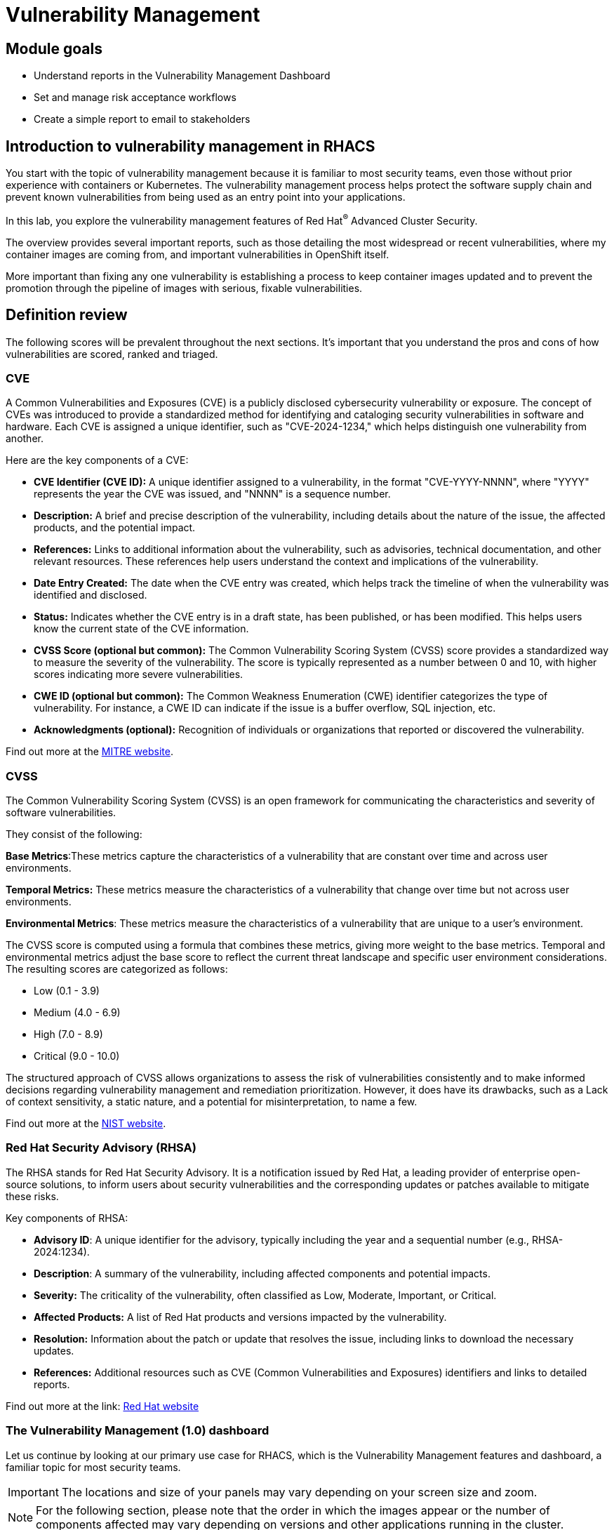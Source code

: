 = Vulnerability Management

== Module goals

* Understand reports in the Vulnerability Management Dashboard
* Set and manage risk acceptance workflows 
* Create a simple report to email to stakeholders

== Introduction to vulnerability management in RHACS

You start with the topic of vulnerability management because it is familiar to most security teams, even those without prior experience with containers or Kubernetes. The vulnerability management process helps protect the software supply chain and prevent known vulnerabilities from being used as an entry point into your applications.

In this lab, you explore the vulnerability management features of Red Hat^(R)^ Advanced Cluster Security.

The overview provides several important reports, such as those detailing the most widespread or recent vulnerabilities, where my container images are coming from, and important vulnerabilities in OpenShift itself.

More important than fixing any one vulnerability is establishing a process to keep container images updated and to prevent the promotion through the pipeline of images with serious, fixable vulnerabilities.

== Definition review

The following scores will be prevalent throughout the next sections. It's important that you understand the pros and cons of how vulnerabilities are scored, ranked and triaged.

=== CVE

A Common Vulnerabilities and Exposures (CVE) is a publicly disclosed cybersecurity vulnerability or exposure. The concept of CVEs was introduced to provide a standardized method for identifying and cataloging security vulnerabilities in software and hardware. Each CVE is assigned a unique identifier, such as "CVE-2024-1234," which helps distinguish one vulnerability from another.

Here are the key components of a CVE:

- *CVE Identifier (CVE ID):* A unique identifier assigned to a vulnerability, in the format "CVE-YYYY-NNNN", where "YYYY" represents the year the CVE was issued, and "NNNN" is a sequence number.
- *Description:* A brief and precise description of the vulnerability, including details about the nature of the issue, the affected products, and the potential impact.
- *References:* Links to additional information about the vulnerability, such as advisories, technical documentation, and other relevant resources. These references help users understand the context and implications of the vulnerability.
- *Date Entry Created:* The date when the CVE entry was created, which helps track the timeline of when the vulnerability was identified and disclosed.
- *Status:* Indicates whether the CVE entry is in a draft state, has been published, or has been modified. This helps users know the current state of the CVE information.
- *CVSS Score (optional but common):* The Common Vulnerability Scoring System (CVSS) score provides a standardized way to measure the severity of the vulnerability. The score is typically represented as a number between 0 and 10, with higher scores indicating more severe vulnerabilities.
- *CWE ID (optional but common):* The Common Weakness Enumeration (CWE) identifier categorizes the type of vulnerability. For instance, a CWE ID can indicate if the issue is a buffer overflow, SQL injection, etc.
- *Acknowledgments (optional):* Recognition of individuals or organizations that reported or discovered the vulnerability.

Find out more at the link:https://www.cve.org/[MITRE website^].

=== CVSS

The Common Vulnerability Scoring System (CVSS) is an open framework for communicating the characteristics and severity of software vulnerabilities.

They consist of the following:

*Base Metrics*:These metrics capture the characteristics of a vulnerability that are constant over time and across user environments.

*Temporal Metrics:* These metrics measure the characteristics of a vulnerability that change over time but not across user environments. 

*Environmental Metrics*: These metrics measure the characteristics of a vulnerability that are unique to a user's environment. 

The CVSS score is computed using a formula that combines these metrics, giving more weight to the base metrics. Temporal and environmental metrics adjust the base score to reflect the current threat landscape and specific user environment considerations. The resulting scores are categorized as follows:

* Low (0.1 - 3.9)
* Medium (4.0 - 6.9)
* High (7.0 - 8.9)
* Critical (9.0 - 10.0)

The structured approach of CVSS allows organizations to assess the risk of vulnerabilities consistently and to make informed decisions regarding vulnerability management and remediation prioritization. However, it does have its drawbacks, such as a Lack of context sensitivity, a static nature, and a potential for misinterpretation, to name a few.

Find out more at the link:https://nvd.nist.gov/vuln-metrics/cvss[NIST website^].

=== Red Hat Security Advisory (RHSA)

The RHSA stands for Red Hat Security Advisory. It is a notification issued by Red Hat, a leading provider of enterprise open-source solutions, to inform users about security vulnerabilities and the corresponding updates or patches available to mitigate these risks.

Key components of RHSA:

* *Advisory ID*: A unique identifier for the advisory, typically including the year and a sequential number (e.g., RHSA-2024:1234).
* *Description*: A summary of the vulnerability, including affected components and potential impacts.
* *Severity:* The criticality of the vulnerability, often classified as Low, Moderate, Important, or Critical.
* *Affected Products:* A list of Red Hat products and versions impacted by the vulnerability.
* *Resolution:* Information about the patch or update that resolves the issue, including links to download the necessary updates.
* *References:* Additional resources such as CVE (Common Vulnerabilities and Exposures) identifiers and links to detailed reports.

Find out more at the link: https://access.redhat.com/articles/explaining_redhat_errata[Red Hat  website^]

=== The Vulnerability Management (1.0) dashboard

Let us continue by looking at our primary use case for RHACS, which is the Vulnerability Management features and dashboard, a familiar topic for most security teams.

IMPORTANT: The locations and size of your panels may vary depending on your screen size and zoom.

NOTE: For the following section, please note that the order in which the images appear or the number of components affected may vary depending on versions and other applications running in the cluster.

. Click the *Vulnerability Management (1.0)* tab, and then select *Dashboard*

Buttons along the top of the interface will list details by;

- CVEs
- Node vulnerabilities
- Image vulnerabilities and risk

The *Application & Infrastructure* button displays a list that takes you to reports by;

- Clusters
- Namespace
- Deployment
- Node Component
- Image Component

Also, note the *Filter CVES* buttons that limit the reports to only *Fixable* CVEs or *ALL* CVEs.

image::acs-vuln-dashboard-00.png[link=self, window=blank, width=100%, Vulnerability Management Dashboard]

The dashboard options provide several critical vulnerability breakdowns, such as:

- Top risky deployments/images
- Recently detected image vulnerabilities
- Most common image vulnerabilities

More important than fixing any vulnerability is establishing a process to keep container images updated and to prevent the promotion through the pipeline for images with serious, fixable vulnerabilities. RHACS displays this through the *Top Risky Deployments by CVE and CVSS Score* and takes the container's configuration and vulnerability details to show you the most *at risk* deployments in your cluster.

image::acs-vuln-dashboard-01.png[link=self, window=blank, width=100%, Riskiest Deployments]

[start=2]

. Above the panel information, there are buttons to link you to all policies, CVEs, and images, and a menu to bring you to reports by cluster, namespace, deployment, and component. The vulnerability dashboard can be filtered by clicking the *Fixable CVSS score* button.

image::acs-vuln-dashboard-02.png[link=self, window=blank, width=100%, Top Policy Buttons]

[start=3]

. Locate the *Top riskiest images* panel. 

Here, you can see the CVEs associated with containers currently running in the cluster.

image::acs-risk-02.png[link=self, window=blank, width=100%, Riskiest Images]

[start=4]

. In the *Top Riskiest Images* panel, click on the *VIEW ALL* button.

image::acs-risk-03.png[link=self, window=blank, width=100%, Riskiest Images]

The images in this dashboard are listed here in order of *risk*, 

Risk is based on a multitude of security issues, such as

- the severity of the vulnerabilities present
- in the components in the images
- vulnerability impact
- the image is active

image::acs-risk-04.png[link=self, window=blank, width=100%]

Notice which images are more exposed. Not only can we see the number of CVEs affecting the images, but which of them are fixable? We can also see:

- Creation date
- Scan time
- Image OS
- Image status
- How many deployments are using the vulnerable image
- The total components in the image

[start=5]

. Next, find and click on the image *ctf-web-to-system:latest-v2*. You will review the images' components and violations.

image::acs-risk-05.png[link=self, window=blank, width=100%, Visa Processor Image]

NOTE: If you cannot find the ctf-web-to-system:latest-v2 image, use the search bar to filter for the specific image you want. Try searching by *deployment* and then entering *ctf-web-to-system*

image::acs-risk-06.png[link=self, window=blank, width=100%, Search Bar]

You can move on to the next section only when the dashboard displays the image below.

image::acs-risk-07.png[link=self, window=blank, width=100%, Image Info]

=== RHACS Vulnerability Scanner

RHACS' Scanner v4 is a built-in vulnerability scanner that breaks down images into layers and components - where components can be operating-system installed packages or dependencies installed by programming languages like Python, Javascript, Go, Java and more. The *Image Summary tab* provides the essential security details of the image overall, with links to the components. Below, you can see why the image is ranked as a critically vulnerable application:

- In the *Details and metadata* → Image Summary panel, the information you see there tells you that this image has a severe security problem - the base image was imported several years ago (Debian 9).
- At the top of the page is the warning that CVE data is stale - that this image has a base OS version whose distribution has stopped providing security information and likely stopped publishing security fixes. ACS will still scan for language issues even if the Operating System does not have CVE data available.


.Procedure
. Scroll down the page to the *Image Findings* section.

Here you find the details of the image vulnerabilities. There are 82 vulnerabilities detected with 80 of those vulnerabilities listed as fixable (at the time of the creation of this workshop.)

image::acs-vulns-00.png[link=self, window=blank, width=100%, Fixable Vulnerabilities]

[start=2]

. Above the *Image Findings* section, click on the *Dockerfile* tab:

image::acs-vulns-01.png[link=self, window=blank, width=100%, Dockerfile View]

The Dockerfile tab view shows the layer-by-layer view, and, as you can see, the most recent layers are also several years old. Time is not kind to images and components - as vulnerabilities are discovered, RHACS will display newly discovered CVEs. The layers that are listed as *Source=OS* are not showing CVE data since the CVE feeds are stale or do not have any information. However, the Python libraries that are added to the container are showing vulnerabilities. For example, the 'mercurial' package in the four layers.

image::acs-vulns-02.png[link=self, window=blank, width=100%]

=== The Vulnerability Management (2.0) dashboard

The Vulnerability Management 2.0 dashboard is part of a more extensive overhaul of vulnerability management in RHACS. Vulnerability management 2.0 is focused on the categorizing vulnerabilities by workload so that we can scan RHEL CoreOS and node-level scanning and correlate it with platform and application vulnerabilities. This is because security teams want to understand at what software layer of vulnerability resides so they know what team it can reach out to to resolve a fix. 

Let's start off this section by reviewing a similar use case in the Vulnerability Management 2.0 dashboard.

image::02-vuln2-1.png[link=self, window=blank, width=100%]

Another dashboard aims to show the same information as the vulnerability management 1.0 dashboard but in a more scalable and systematic approach, you can see on the top left that the vulnerabilities are categorized by CVE, Image and Deployment.

In the UI, you will see thousands of vulnerabilities, over 200 images and over 300 deployments. This is because multiple images are being used across different deployments.

NOTE: The numbers may be different in your environments. 

image::02-vuln2-2.png[link=self, window=blank, width=100%]

Let's find our vulnerable Java application and do some dissecting.

.Procedure
. Click the dropdown and select deployment.

image::02-vuln2-3.png[link=self, window=blank, width=100%]

[start=2]
. Then, filter for the *ctf-web-to-system* image.

image::02-vuln2-4.png[link=self, window=blank, width=100%]

You will get the same information from the previous section. 

image::02-vuln2-5.png[link=self, window=blank, width=100%]

However, if you click the deployments tab, you will see the specific deployments with all these vulnerabilities. This ability to see the individual deployments as well as their images is crucial. When you're talking about multiple clusters and thousands of vulnerabilities, you're going to have the same workloads across different clusters, and you will need to drill down into the individual deployments.

[start=3]
. Click on the CVE severity tab on the left and filter by critical and important vulnerabilities.

image::02-vuln2-6.png[link=self, window=blank, width=100%]

You should see that all of the critical and important vulnerabilities are fixable. This is mostly due to the age of the container image and its contents.

IMPORTANT: Container OS age and the age of its components are a massive correlating factor to the number of vulnerabilites present. Speed is security when it comes to containers. 

Now, if you care about a specific vulnerability, it is extremely useful to be able to see all of the components affected by that vulnerability. 

[start=4]
. Go back to the VM 2.0 dashboard and search for the log4shell CVE (CVE-2021-44228)

image::02-vuln2-7.png[link=self, window=blank, width=100%]

NOTE: Make sure to select *CVE* in the dropdown.

[start=5]
. Click on the CVE
. Scroll down and look at the impact of the CVE.

image::02-vuln2-6.png[link=self, window=blank, width=100%]

There are two deployments and two images impacted. 

[Important]
====
This is a glaringly obvious example of a critical vulnerability; take a moment to think about how your team would triage this.
====

We will move onto vulnerability reporting workflow but take some time to think about how you and your teams would handle a situation such as log4shell.

=== Vulnerability reporting

Internal vulnerability reporting significantly enhances software security and quality by allowing development teams to address issues early, reducing the risk of breaches and failures. This proactive approach fosters a security-aware culture and encourages best practices. Efficient reporting channels also enable teams to prioritize and promptly fix critical vulnerabilities, leading to a more robust and reliable product, which boosts user trust and satisfaction.

In this next session, we will draft up a vulnerability report around the log for Shell vulnerability, making sure that it never gets deployed into our cluster in the future.

.Goals

* Create a collection that targets the log4shell CVE (CVE-2021-44228)
* Ensure that any detection of this vulnerability will trigger a report to the designated user. 

.Procedure

. Let's start by clicking on the *Vulnerability Reporting* tab. 

image::02-vr-1.png[link=self, window=blank, width=100%]

[start=2]
. Click the *Create report* button.

image::02-vr-2.png[link=self, window=blank, width=100%]

You will see that creating a report is a 3 step process. It requires you to configure the report parameters and the delivery destination, and then you have to review and create your report.

The configurable parameters are the following:

- Report Name
- Report Description
- CVE severity
- CVE status
- Image type
- CVEs discovered since (with a date)
- And a Report scope.

[start=3]
. Go ahead and fill out the information. 

NOTE: The collection scope is where you are going to target the two images with the vulnerability.

image::02-vr-3.png[link=self, window=blank, width=100%]

[start=5]
. When you are done, select the *Select a collection* dropdown
. Click *Create Collection*

image::02-vr-4.png[link=self, window=blank, width=100%]

You can create collection rules by deployment, namespace and cluster. The collections are setup this way so that you can easily attach policies, vulnerability reports and notifications by the logical groupings of your organization. 

Since we want to target only two deployments, let's add the two to the Collection rules.

[start=7]
. Add the two deployments to the rules (frontend & sonarcube). You should also see the impacted deployments in the collection results on the right side of the UI.

image::02-vr-5.png[link=self, window=blank, width=100%]

[start=8]
. Review the collection
. Hit *Save*
. Click *Next* once you are back in the *Configure report parameters* tab
. Next, create an email notifier that will send YOU an email every Monday to remind you about the vulnerabilities in these two deployments.

image::02-vr-6.png[link=self, window=blank, width=100%]
image::02-vr-7.png[link=self, window=blank, width=100%]

NOTE: Don't worry if you don't want to enable the notification. The exercise is about going through the workflow. 

[start=12]
. Once you are happy with the destination, select the *Email template* option. Using this option, you can customize the report to say whatever you desire. Here is your chance to be cheeky :) 
. Select a frequency. For example, weekly on Monday.
. Hit *Next*
. Review your masterpiece and click *Create*

image::https://media1.giphy.com/media/v1.Y2lkPTc5MGI3NjExOWJ0ZWRjZ3g0OTUyOGE5MDVhdDgyZzVhczcwNGdpbWxibzBhejZzMyZlcD12MV9pbnRlcm5hbF9naWZfYnlfaWQmY3Q9Zw/VdiQKDAguhDSi37gn1/giphy.gif[itsalive]

However, you don't have to wait until Monday to view the report.

[start=16]
. Click the vertical ellipses on the right side of the UI and click *Generate Download*

NOTE: You may have to wait for the report to generate. Feel free to listen to elevator music during this time.

== What would you do?

It should be fairly clear that our notification selection and collection were not the most efficient way to target a single vulnerability.

Before the next module, it would be great if you could think about how you would format your notifications and collections. Would they be based on labels or groups? Would you ensure that emails are in the Kubernetes and OpenShift deployment labels so that groups are easy to contact?

Remember, for sending these communications, you must consider the following questions:

* What schedule would have the most impact when communicating with stakeholders?
* Who is the audience?
* Should you include only specific severity vulnerabilities in your report?
* Should you include only fixable vulnerabilities in your report?

== Summary

image::https://media.giphy.com/media/v1.Y2lkPTc5MGI3NjExcW84bjNhdDZnN3VhbjkwOGdta2s5Yzg5anFscmU0Mm94cmVmcXVjZSZlcD12MV9pbnRlcm5hbF9naWZfYnlfaWQmY3Q9Zw/cEODGfeOYMRxK/giphy.gif[link=self, window=blank, width=100%, class="center"]

Great job!!

In this lab, you learned how to interpret the reports in the Vulnerability Management Dashboard. Finally, you created a simple report to email to stakeholders. On to *Security Configuration Management*!!